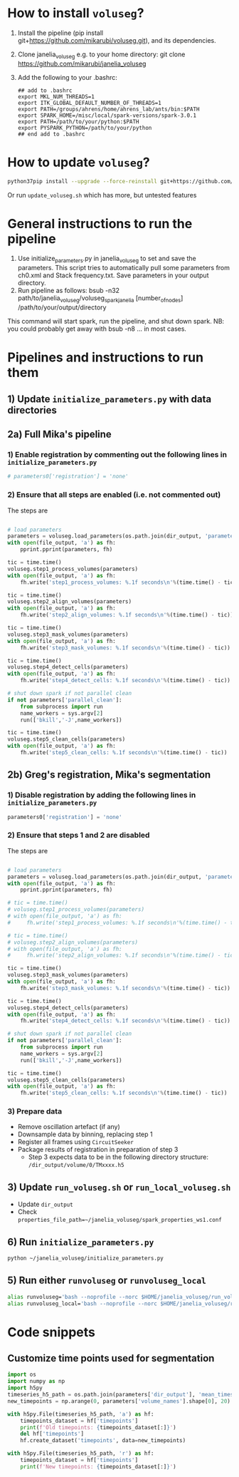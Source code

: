 #+STARTUP: entitiespretty

* How to install ~voluseg~?
1.	Install the pipeline (pip install git+https://github.com/mikarubi/voluseg.git), and its dependencies.
2.	Clone janelia_voluseg e.g. to your home directory: git clone https://github.com/mikarubi/janelia_voluseg
3.	Add the following to your .bashrc:
   #+begin_src
   ## add to .bashrc
   export MKL_NUM_THREADS=1
   export ITK_GLOBAL_DEFAULT_NUMBER_OF_THREADS=1
   export PATH=/groups/ahrens/home/ahrens_lab/ants/bin:$PATH
   export SPARK_HOME=/misc/local/spark-versions/spark-3.0.1
   export PATH=/path/to/your/python:$PATH
   export PYSPARK_PYTHON=/path/to/your/python
   ## end add to .bashrc
   #+end_src

* How to update ~voluseg~?

#+begin_src bash
python37pip install --upgrade --force-reinstall git+https://github.com/mikarubi/voluseg.git
#+end_src

Or run ~update_voluseg.sh~ which has more, but untested features

* General instructions to run the pipeline
1.	Use initialize_parameters.py in janelia_voluseg to set and save the parameters. This script tries to automatically pull some parameters from ch0.xml and Stack frequency.txt. Save parameters in your output directory.
2.	Run pipeline as follows: bsub -n32 path/to/janelia_voluseg/voluseg_spark_janelia [number_of_nodes] /path/to/your/output/directory
This command will start spark, run the pipeline, and shut down spark.
NB: you could probably get away with bsub -n8 ... in most cases.

* Pipelines and instructions to run them
** 1) Update ~initialize_parameters.py~ with data directories
** 2a) Full Mika's pipeline
*** 1) Enable registration by commenting out the following lines in ~initialize_parameters.py~
#+begin_src python
# parameters0['registration'] = 'none'
#+end_src
*** 2) Ensure that all steps are enabled (i.e. not commented out)
The steps are
#+begin_src python

# load parameters
parameters = voluseg.load_parameters(os.path.join(dir_output, 'parameters.pickle'))
with open(file_output, 'a') as fh:
    pprint.pprint(parameters, fh)

tic = time.time()
voluseg.step1_process_volumes(parameters)
with open(file_output, 'a') as fh:
    fh.write('step1_process_volumes: %.1f seconds\n'%(time.time() - tic))

tic = time.time()
voluseg.step2_align_volumes(parameters)
with open(file_output, 'a') as fh:
    fh.write('step2_align_volumes: %.1f seconds\n'%(time.time() - tic))

tic = time.time()
voluseg.step3_mask_volumes(parameters)
with open(file_output, 'a') as fh:
    fh.write('step3_mask_volumes: %.1f seconds\n'%(time.time() - tic))

tic = time.time()
voluseg.step4_detect_cells(parameters)
with open(file_output, 'a') as fh:
    fh.write('step4_detect_cells: %.1f seconds\n'%(time.time() - tic))

# shut down spark if not parallel clean
if not parameters['parallel_clean']:
    from subprocess import run
    name_workers = sys.argv[2]
    run(['bkill','-J',name_workers])

tic = time.time()
voluseg.step5_clean_cells(parameters)
with open(file_output, 'a') as fh:
    fh.write('step5_clean_cells: %.1f seconds\n'%(time.time() - tic))

#+end_src

** 2b) Greg's registration, Mika's segmentation
*** 1) Disable registration by adding the following lines in ~initialize_parameters.py~
#+begin_src python
parameters0['registration'] = 'none'
#+end_src

*** 2) Ensure that steps 1 and 2 are disabled
The steps are
#+begin_src python

# load parameters
parameters = voluseg.load_parameters(os.path.join(dir_output, 'parameters.pickle'))
with open(file_output, 'a') as fh:
    pprint.pprint(parameters, fh)

# tic = time.time()
# voluseg.step1_process_volumes(parameters)
# with open(file_output, 'a') as fh:
#     fh.write('step1_process_volumes: %.1f seconds\n'%(time.time() - tic))

# tic = time.time()
# voluseg.step2_align_volumes(parameters)
# with open(file_output, 'a') as fh:
#     fh.write('step2_align_volumes: %.1f seconds\n'%(time.time() - tic))

tic = time.time()
voluseg.step3_mask_volumes(parameters)
with open(file_output, 'a') as fh:
    fh.write('step3_mask_volumes: %.1f seconds\n'%(time.time() - tic))

tic = time.time()
voluseg.step4_detect_cells(parameters)
with open(file_output, 'a') as fh:
    fh.write('step4_detect_cells: %.1f seconds\n'%(time.time() - tic))

# shut down spark if not parallel clean
if not parameters['parallel_clean']:
    from subprocess import run
    name_workers = sys.argv[2]
    run(['bkill','-J',name_workers])

tic = time.time()
voluseg.step5_clean_cells(parameters)
with open(file_output, 'a') as fh:
    fh.write('step5_clean_cells: %.1f seconds\n'%(time.time() - tic))

#+end_src


*** 3) Prepare data
- Remove oscillation artefact (if any)
- Downsample data by binning, replacing step 1
- Register all frames using ~CircuitSeeker~
- Package results of registration in preparation of step 3
  - Step 3 expects data to be in the following directory structure: ~/dir_output/volume/0/TMxxxx.h5~
** 3) Update ~run_voluseg.sh~ or ~run_local_voluseg.sh~
- Update ~dir_output~
- Check ~properties_file_path=~/janelia_voluseg/spark_properties_ws1.conf~
** 6) Run ~initialize_parameters.py~
#+begin_src bash
python ~/janelia_voluseg/initialize_parameters.py
#+end_src
** 5) Run either ~runvoluseg~ or ~runvoluseg_local~
#+begin_src bash
alias runvoluseg='bash --noprofile --norc $HOME/janelia_voluseg/run_voluseg.sh'
alias runvoluseg_local='bash --noprofile --norc $HOME/janelia_voluseg/run_local_voluseg.sh'
#+end_src
* Code snippets
** Customize time points used for segmentation
#+begin_src python
import os
import numpy as np
import h5py
timeseries_h5_path = os.path.join(parameters['dir_output'], 'mean_timeseries.hdf5')
new_timepoints = np.arange(0, parameters['volume_names'].shape[0], 20)

with h5py.File(timeseries_h5_path, 'a') as hf:
    timepoints_dataset = hf['timepoints']
    print(f'Old timepoints: {timepoints_dataset[:]}')
    del hf['timepoints']
    hf.create_dataset('timepoints', data=new_timepoints)

with h5py.File(timeseries_h5_path, 'r') as hf:
    timepoints_dataset = hf['timepoints']
    print(f'New timepoints: {timepoints_dataset[:]}')
#+end_src
